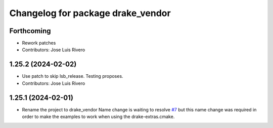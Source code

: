 ^^^^^^^^^^^^^^^^^^^^^^^^^^^^^^^^^^
Changelog for package drake_vendor
^^^^^^^^^^^^^^^^^^^^^^^^^^^^^^^^^^

Forthcoming
-----------
* Rework patches
* Contributors: Jose Luis Rivero

1.25.2 (2024-02-02)
-------------------
* Use patch to skip lsb_release. Testing proposes.
* Contributors: Jose Luis Rivero

1.25.1 (2024-02-01)
-------------------
* Rename the project to drake_vendor
  Name change is waiting to resolve `#7 <https://github.com/j-rivero/ros-drake-vendor/issues/7>`_ but this name change was
  required in order to make the examples to work when using the
  drake-extras.cmake.

